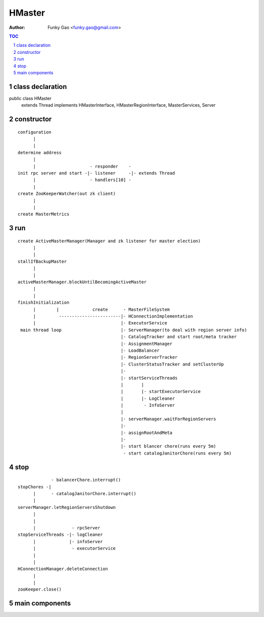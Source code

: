 =======
HMaster
=======

:Author: Funky Gao <funky.gao@gmail.com>

.. contents:: TOC
.. section-numbering::


class declaration
=================
public class HMaster
    extends Thread
    implements HMasterInterface, HMasterRegionInterface, MasterServices, Server


constructor
===========

::

    configuration
          |
          |
    determine address
          |
          |                     - responder    -
    init rpc server and start -|- listener     -|- extends Thread
          |                     - handlers[10] -
          |
    create ZooKeeperWatcher(out zk client)
          |
          |
    create MasterMetrics


run
===

::

    create ActiveMasterManager(Manager and zk listener for master election)
          |
          |
    stallIfBackupMaster
          |
          |
    activeMasterManager.blockUntilBecomingActiveMaster
          |
          |
    finishInitialization
          |        |             create      - MasterFileSystem
          |         ------------------------|- HConnectionImplementation
          |                                 |- ExecutorService
     main thread loop                       |- ServerManager(to deal with region server info)
                                            |- CatalogTracker and start root/meta tracker
                                            |- AssignmentManager
                                            |- LoadBalancer
                                            |- RegionServerTracker
                                            |- ClusterStatusTracker and setClusterUp
                                            |-
                                            |- startServiceThreads
                                            |       |
                                            |       |- startExecutorService
                                            |       |- LogCleaner
                                            |        - InfoServer
                                            |       
                                            |- serverManager.waitForRegionServers
                                            |-
                                            |- assignRootAndMeta
                                            |-
                                            |- start blancer chore(runs every 5m)
                                             - start catalogJanitorChore(runs every 5m)



stop
====

::


                 - balancerChore.interrupt()
    stopChores -|
          |      - catalogJanitorChore.interrupt()
          |
    serverManager.letRegionServersShutdown
          |
          |
          |              - rpcServer
    stopServiceThreads -|- logCleaner
          |             |- infoServer
          |              - executorService
          |
          |
    HConnectionManager.deleteConnection
          |
          |
    zooKeeper.close()



main components
===============


